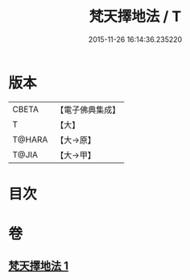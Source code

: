 #+TITLE: 梵天擇地法 / T
#+DATE: 2015-11-26 16:14:36.235220
* 版本
 |     CBETA|【電子佛典集成】|
 |         T|【大】     |
 |    T@HARA|【大→原】   |
 |     T@JIA|【大→甲】   |

* 目次
* 卷
** [[file:KR6j0081_001.txt][梵天擇地法 1]]
